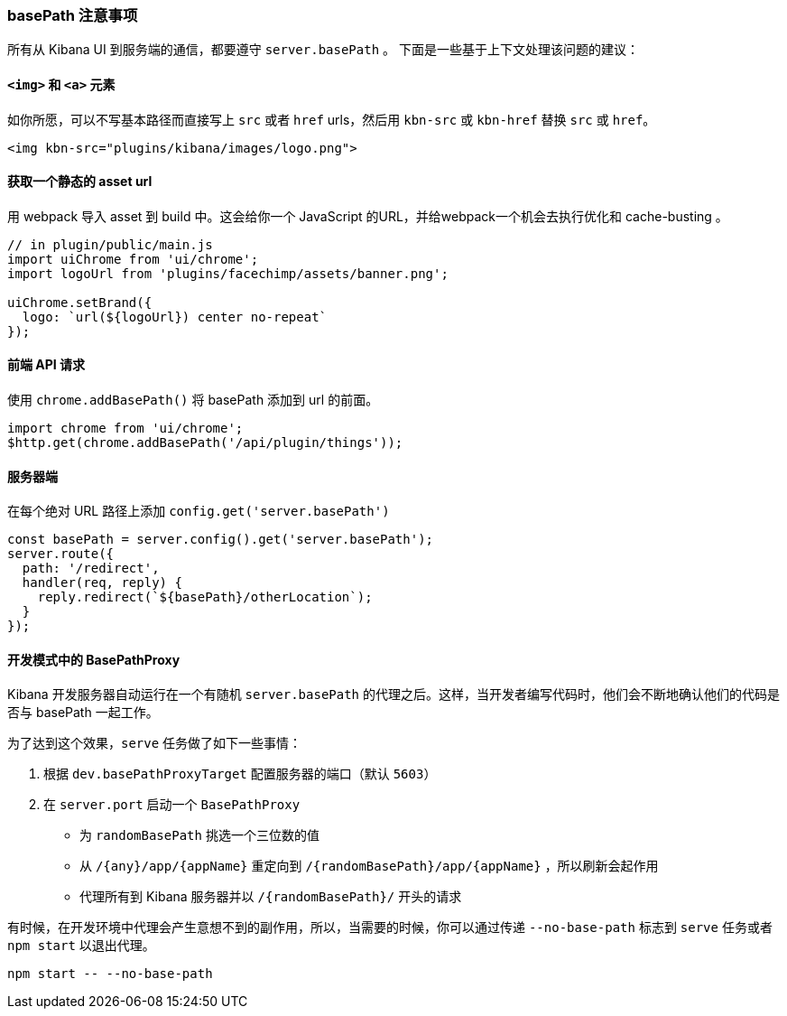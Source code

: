 [[development-basepath]]
=== basePath 注意事项

所有从 Kibana UI 到服务端的通信，都要遵守 `server.basePath` 。 下面是一些基于上下文处理该问题的建议：
[float]
==== `<img>` 和 `<a>` 元素

如你所愿，可以不写基本路径而直接写上 `src` 或者 `href` urls，然后用 `kbn-src` 或 `kbn-href` 替换 `src` 或 `href`。

["source","shell"]
-----------
<img kbn-src="plugins/kibana/images/logo.png">
-----------

[float]
==== 获取一个静态的 asset url

用 webpack 导入 asset 到 build 中。这会给你一个 JavaScript 的URL，并给webpack一个机会去执行优化和 cache-busting 。

["source","shell"]
-----------
// in plugin/public/main.js
import uiChrome from 'ui/chrome';
import logoUrl from 'plugins/facechimp/assets/banner.png';

uiChrome.setBrand({
  logo: `url(${logoUrl}) center no-repeat`
});
-----------

[float]
==== 前端 API 请求

使用 `chrome.addBasePath()` 将 basePath 添加到 url 的前面。

["source","shell"]
-----------
import chrome from 'ui/chrome';
$http.get(chrome.addBasePath('/api/plugin/things'));
-----------

[float]
==== 服务器端

在每个绝对 URL 路径上添加 `config.get('server.basePath')`

["source","shell"]
-----------
const basePath = server.config().get('server.basePath');
server.route({
  path: '/redirect',
  handler(req, reply) {
    reply.redirect(`${basePath}/otherLocation`);
  }
});
-----------

[float]
==== 开发模式中的 BasePathProxy

Kibana 开发服务器自动运行在一个有随机 `server.basePath` 的代理之后。这样，当开发者编写代码时，他们会不断地确认他们的代码是否与 basePath 一起工作。

为了达到这个效果，`serve` 任务做了如下一些事情：

1. 根据 `dev.basePathProxyTarget` 配置服务器的端口（默认 `5603`）
2. 在 `server.port` 启动一个 `BasePathProxy`

  - 为 `randomBasePath` 挑选一个三位数的值

  - 从 `/{any}/app/{appName}` 重定向到 `/{randomBasePath}/app/{appName}` ，所以刷新会起作用
  - 代理所有到 Kibana 服务器并以 `/{randomBasePath}/` 开头的请求

有时候，在开发环境中代理会产生意想不到的副作用，所以，当需要的时候，你可以通过传递 `--no-base-path` 标志到 `serve` 任务或者 `npm start`   以退出代理。

["source","shell"]
-----------
npm start -- --no-base-path
-----------
